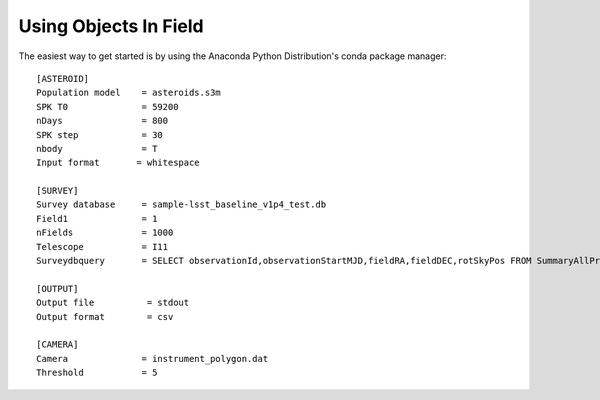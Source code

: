 Using Objects In Field
======================


The easiest way to get started is by using the Anaconda Python Distribution's 
conda package manager::


   [ASTEROID]
   Population model    = asteroids.s3m
   SPK T0              = 59200
   nDays               = 800
   SPK step            = 30
   nbody               = T
   Input format       = whitespace

   [SURVEY]
   Survey database     = sample-lsst_baseline_v1p4_test.db
   Field1              = 1
   nFields             = 1000
   Telescope           = I11
   Surveydbquery       = SELECT observationId,observationStartMJD,fieldRA,fieldDEC,rotSkyPos FROM SummaryAllProps order by observationStartMJD

   [OUTPUT]
   Output file          = stdout
   Output format        = csv

   [CAMERA]
   Camera              = instrument_polygon.dat
   Threshold           = 5

   